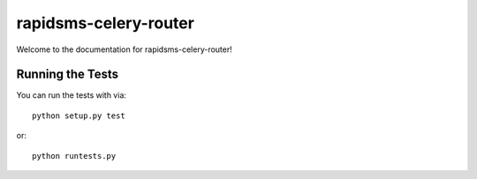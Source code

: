 rapidsms-celery-router
======================

Welcome to the documentation for rapidsms-celery-router!


Running the Tests
-----------------

You can run the tests with via::

    python setup.py test

or::

    python runtests.py
